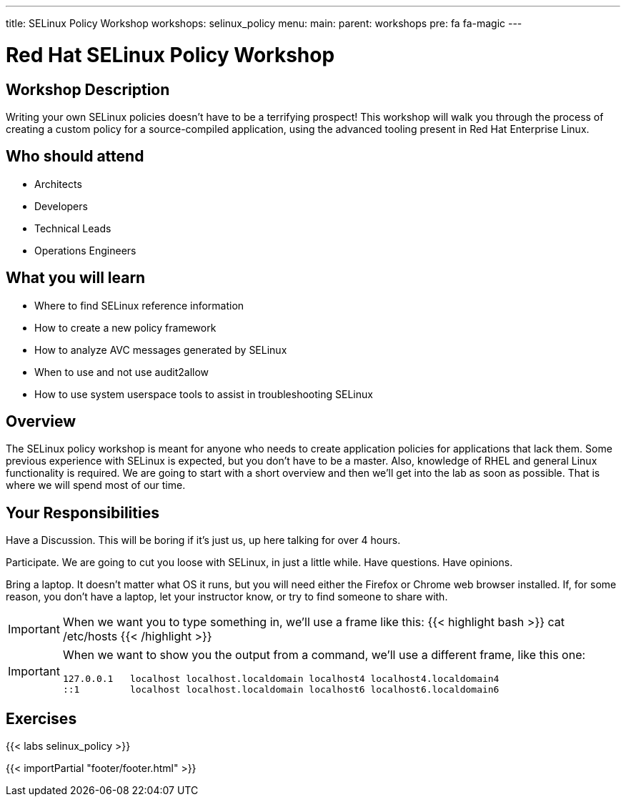 ---
title: SELinux Policy Workshop
workshops: selinux_policy
menu:
  main:
    parent: workshops
    pre: fa fa-magic
---

:domain_name: redhatgov.io
:workshop_prefix: workshop
:tower_url: https://{workshop_prefix}.*student_number*.{domain_name}
:ssh_url: https://{workshop_prefix}.*student_number*.{domain_name}/wetty/ssh/ec2-user

:icons: font
:iconsdir: http://people.redhat.com/~jduncan/images/icons
:imagesdir: /workshops/selinux_policy/images

= Red Hat SELinux Policy Workshop

== Workshop Description

Writing your own SELinux policies doesn't have to be a terrifying prospect!  This workshop will walk you through the process of creating a custom policy for a source-compiled application, using the advanced tooling present in Red Hat Enterprise Linux.


== Who should attend

-   Architects
-   Developers
-   Technical Leads
-   Operations Engineers


== What you will learn

- Where to find SELinux reference information
- How to create a new policy framework
- How to analyze AVC messages generated by SELinux
- When to use and not use audit2allow
- How to use system userspace tools to assist in troubleshooting SELinux 


== Overview

The SELinux policy workshop is meant for anyone who needs to create application policies for applications that lack them. Some previous experience with SELinux is expected, but you don't have to be a master. Also, knowledge of RHEL and general Linux functionality is required. We are going to start with a short overview and then we’ll get into the lab as soon as possible. That is where we will spend most of our time.


== Your Responsibilities

Have a Discussion. This will be boring if it’s just us, up here talking for over 4 hours.

Participate. We are going to cut you loose with SELinux, in just a little while. Have questions. Have opinions.

Bring a laptop.  It doesn't matter what OS it runs, but you will need either the Firefox or Chrome web browser installed. If, for some reason, you don't have a laptop, let your instructor know, or try to find someone to share with.

[IMPORTANT]
===============================
When we want you to type something in, we'll use a frame like this:
{{< highlight bash >}}
cat /etc/hosts
{{< /highlight >}}
===============================

[IMPORTANT]
===============================
When we want to show you the output from a command, we'll use a different frame, like this one:
[source,bash]
----
127.0.0.1   localhost localhost.localdomain localhost4 localhost4.localdomain4
::1         localhost localhost.localdomain localhost6 localhost6.localdomain6
----
===============================

== Exercises

{{< labs selinux_policy >}}

{{< importPartial "footer/footer.html" >}}

